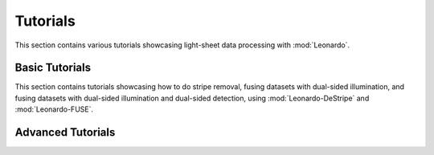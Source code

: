 Tutorials
=========
This section contains various tutorials showcasing light-sheet data processing with :mod:`Leonardo`.

Basic Tutorials
---------------
This section contains tutorials showcasing how to do stripe removal, 
fusing datasets with dual-sided illumination, and fusing datasets with 
dual-sided illumination and dual-sided detection, using :mod:`Leonardo-DeStripe` 
and :mod:`Leonardo-FUSE`.

Advanced Tutorials
------------------